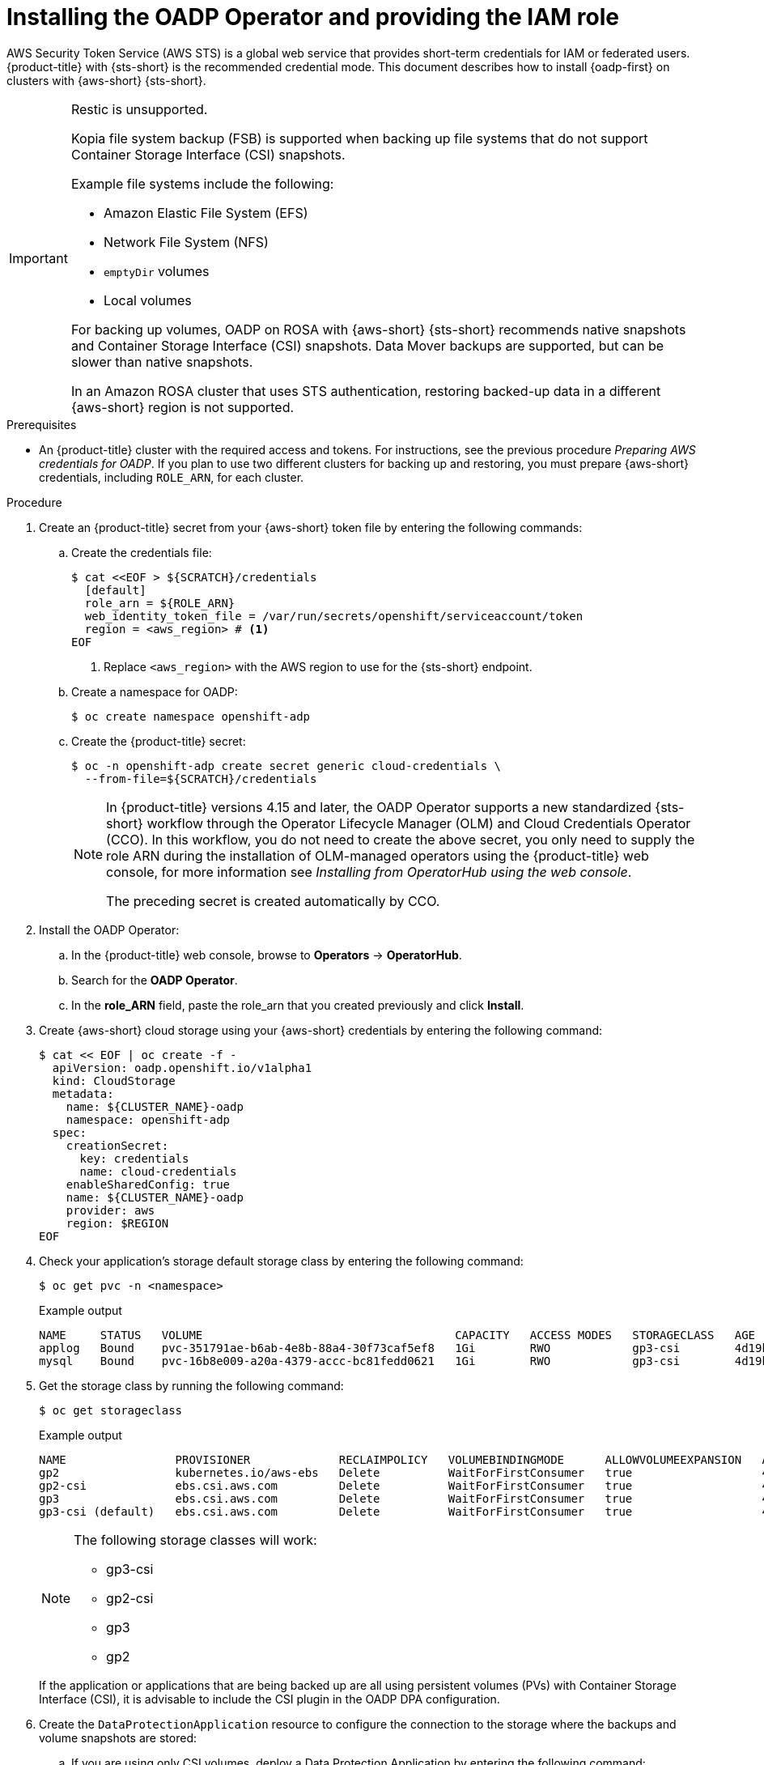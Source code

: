 // Module included in the following assemblies:
//
// * backup_and_restore/application_backup_and_restore/oadp-rosa/oadp-rosa-backing-up-applications.adoc

:_mod-docs-content-type: PROCEDURE
[id="installing-oadp-rosa-sts_{context}"]
= Installing the OADP Operator and providing the IAM role

[role="_abstract"]
AWS Security Token Service (AWS STS) is a global web service that provides short-term credentials for IAM or federated users. {product-title} with {sts-short} is the recommended credential mode. This document describes how to install {oadp-first} on clusters with {aws-short} {sts-short}.


[IMPORTANT]
====
Restic is unsupported.

Kopia file system backup (FSB) is supported when backing up file systems that do not support Container Storage Interface (CSI) snapshots.

Example file systems include the following:

* Amazon Elastic File System (EFS)
* Network File System (NFS)
* `emptyDir` volumes
* Local volumes

For backing up volumes, OADP on ROSA with {aws-short} {sts-short} recommends native snapshots and Container Storage Interface (CSI) snapshots. Data Mover backups are supported, but can be slower than native snapshots.

In an Amazon ROSA cluster that uses STS authentication, restoring backed-up data in a different {aws-short} region is not supported.
====

.Prerequisites

ifndef::openshift-rosa,openshift-rosa-hcp[]
* An {product-title} 
endif::openshift-rosa,openshift-rosa-hcp[]
ifdef::openshift-rosa,openshift-rosa-hcp[]
* A {product-title} 
endif::openshift-rosa,openshift-rosa-hcp[]
cluster with the required access and tokens. For instructions, see the previous procedure _Preparing AWS credentials for OADP_. If you plan to use two different clusters for backing up and restoring, you must prepare {aws-short} credentials, including `ROLE_ARN`, for each cluster.

.Procedure

. Create 
ifndef::openshift-rosa,openshift-rosa-hcp[]
an {product-title} 
endif::openshift-rosa,openshift-rosa-hcp[]
ifdef::openshift-rosa,openshift-rosa-hcp[]
a {product-title} 
endif::openshift-rosa,openshift-rosa-hcp[]
secret from your {aws-short} token file by entering the following commands:

.. Create the credentials file:
+
[source,terminal]
----
$ cat <<EOF > ${SCRATCH}/credentials
  [default]
  role_arn = ${ROLE_ARN}
  web_identity_token_file = /var/run/secrets/openshift/serviceaccount/token
  region = <aws_region> # <1>
EOF
----
<1> Replace `<aws_region>` with the AWS region to use for the {sts-short} endpoint.
.. Create a namespace for OADP:
+
[source,terminal]
----
$ oc create namespace openshift-adp
----

.. Create the {product-title} secret:
+
[source,terminal]
----
$ oc -n openshift-adp create secret generic cloud-credentials \
  --from-file=${SCRATCH}/credentials
----
+
[NOTE]
====
In {product-title} versions 4.15 and later, the OADP Operator supports a new standardized {sts-short} workflow through the Operator Lifecycle Manager (OLM) and Cloud Credentials Operator (CCO). In this workflow, you do not need to create the above secret, you only need to supply the role ARN during the installation of OLM-managed operators using the {product-title} web console, for more information see _Installing from OperatorHub using the web console_.

The preceding secret is created automatically by CCO.
====

. Install the OADP Operator:
.. In the {product-title} web console, browse to *Operators* -> *OperatorHub*.
.. Search for the *OADP Operator*.
.. In the *role_ARN* field, paste the role_arn that you created previously and click *Install*.

. Create {aws-short} cloud storage using your {aws-short} credentials by entering the following command:
+
[source,terminal]
----
$ cat << EOF | oc create -f -
  apiVersion: oadp.openshift.io/v1alpha1
  kind: CloudStorage
  metadata:
    name: ${CLUSTER_NAME}-oadp
    namespace: openshift-adp
  spec:
    creationSecret:
      key: credentials
      name: cloud-credentials
    enableSharedConfig: true
    name: ${CLUSTER_NAME}-oadp
    provider: aws
    region: $REGION
EOF
----
// bringing over from MOB docs
. Check your application's storage default storage class by entering the following command:
+
[source,terminal]
----
$ oc get pvc -n <namespace>
----

+
.Example output

+
[source,terminal]
----
NAME     STATUS   VOLUME                                     CAPACITY   ACCESS MODES   STORAGECLASS   AGE
applog   Bound    pvc-351791ae-b6ab-4e8b-88a4-30f73caf5ef8   1Gi        RWO            gp3-csi        4d19h
mysql    Bound    pvc-16b8e009-a20a-4379-accc-bc81fedd0621   1Gi        RWO            gp3-csi        4d19h
----

. Get the storage class by running the following command:
+
[source,terminal]
----
$ oc get storageclass
----

+
.Example output
+
[source,terminal]
----
NAME                PROVISIONER             RECLAIMPOLICY   VOLUMEBINDINGMODE      ALLOWVOLUMEEXPANSION   AGE
gp2                 kubernetes.io/aws-ebs   Delete          WaitForFirstConsumer   true                   4d21h
gp2-csi             ebs.csi.aws.com         Delete          WaitForFirstConsumer   true                   4d21h
gp3                 ebs.csi.aws.com         Delete          WaitForFirstConsumer   true                   4d21h
gp3-csi (default)   ebs.csi.aws.com         Delete          WaitForFirstConsumer   true                   4d21h
----
+
[NOTE]
====
The following storage classes will work:

  * gp3-csi
  * gp2-csi
  * gp3
  * gp2
====
+
If the application or applications that are being backed up are all using persistent volumes (PVs) with Container Storage Interface (CSI), it is advisable to include the CSI plugin in the OADP DPA configuration.

. Create the `DataProtectionApplication` resource to configure the connection to the storage where the backups and volume snapshots are stored:

.. If you are using only CSI volumes, deploy a Data Protection Application by entering the following command:
+
[source,terminal]
----
$ cat << EOF | oc create -f -
  apiVersion: oadp.openshift.io/v1alpha1
  kind: DataProtectionApplication
  metadata:
    name: ${CLUSTER_NAME}-dpa
    namespace: openshift-adp
  spec:
    backupImages: true # <1>
    features:
      dataMover:
        enable: false
    backupLocations:
    - bucket:
        cloudStorageRef:
          name: ${CLUSTER_NAME}-oadp
        credential:
          key: credentials
          name: cloud-credentials
        prefix: velero
        default: true
        config:
          region: ${REGION}
    configuration:
      velero:
        defaultPlugins:
        - openshift
        - aws
        - csi
      nodeAgent:  # <2>
        enable: false
        uploaderType: kopia # <3>
EOF
----
ifndef::openshift-rosa,openshift-rosa-hcp[]
<1> ROSA supports internal image backup. Set this field to `false` if you do not want to use image backup.
endif::openshift-rosa,openshift-rosa-hcp[]
ifdef::openshift-rosa,openshift-rosa-hcp[]
<1> {product-title} supports internal image backup. Set this field to `false` if you do not want to use image backup.
endif::openshift-rosa,openshift-rosa-hcp[]
<2> See the important note regarding the `nodeAgent` attribute at the end of this procedure.
<3> The type of uploader. The built-in Data Mover uses Kopia as the default uploader mechanism regardless of the value of the `uploaderType` field.
+
// . Create the `DataProtectionApplication` resource, which is used to configure the connection to the storage where the backups and volume snapshots are stored:

.. If you are using CSI or non-CSI volumes, deploy a Data Protection Application by entering the following command:
+
[source,terminal]
----
$ cat << EOF | oc create -f -
  apiVersion: oadp.openshift.io/v1alpha1
  kind: DataProtectionApplication
  metadata:
    name: ${CLUSTER_NAME}-dpa
    namespace: openshift-adp
  spec:
    backupImages: true # <1>
    backupLocations:
    - bucket:
        cloudStorageRef:
          name: ${CLUSTER_NAME}-oadp
        credential:
          key: credentials
          name: cloud-credentials
        prefix: velero
        default: true
        config:
          region: ${REGION}
    configuration:
      velero:
        defaultPlugins:
        - openshift
        - aws
      nodeAgent: # <2>
        enable: false
        uploaderType: restic
    snapshotLocations:
      - velero:
          config:
            credentialsFile: /tmp/credentials/openshift-adp/cloud-credentials-credentials # <3>
            enableSharedConfig: "true" # <4>
            profile: default # <5>
            region: ${REGION} # <6>
          provider: aws
EOF
----
ifndef::openshift-rosa,openshift-rosa-hcp[]
<1> ROSA supports internal image backup. Set this field to `false` if you do not want to use image backup.
endif::openshift-rosa,openshift-rosa-hcp[]
ifdef::openshift-rosa,openshift-rosa-hcp[]
<1> {product-title} supports internal image backup. Set this field to `false` if you do not want to use image backup.
endif::openshift-rosa,openshift-rosa-hcp[]
<2> See the important note regarding the `nodeAgent` attribute at the end of this procedure.
<3> The `credentialsFile` field is the mounted location of the bucket credential on the pod.
<4> The `enableSharedConfig` field allows the `snapshotLocations` to share or reuse the credential defined for the bucket.
<5> Use the profile name set in the {aws-short} credentials file.
<6> Specify `region` as your {aws-short} region. This must be the same as the cluster region.
+
You are now ready to back up and restore {product-title} applications, as described in _Backing up applications_.

[IMPORTANT]
====
The `enable` parameter of `restic` is set to `false` in this configuration, because OADP does not support Restic in 
ifndef::openshift-rosa,openshift-rosa-hcp[]
ROSA 
endif::openshift-rosa,openshift-rosa-hcp[]
ifdef::openshift-rosa,openshift-rosa-hcp[]
{product-title} 
endif::openshift-rosa,openshift-rosa-hcp[]
environments.

If you use OADP 1.2, replace this configuration:

[source,terminal]
----
nodeAgent:
  enable: false
  uploaderType: restic
----
with the following configuration:

[source,terminal]
----
restic:
  enable: false
----
====

If you want to use two different clusters for backing up and restoring, the two clusters must have the same {aws-short} S3 storage names in both the cloud storage CR and the OADP `DataProtectionApplication` configuration.

